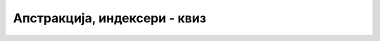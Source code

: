 Апстракција, индексери - квиз
=============================

.. quizq::

    .. mchoice:: apstrakcija_q1
        :answer_a: И аутор и корисник класе као одговорност.
        :answer_b: Аутор класе као одговорност, а корисник као погодност.
        :answer_c: Аутор класе као погодност, а корисник као одговорност.
        :answer_d: И аутор и корисник класе као погодност.
        :correct: b
        
        Како апстракцију у ООП види аутор, а како корисник класе?

.. quizq::

    .. mchoice:: apstrakcija_q2
        :answer_a: Што мање статичких метода у класи.
        :answer_b: Излагање што више функционалности класе (свега што класа уме да ради).
        :answer_c: Што једноставнији интерфејс, који је кориснику довољан.
        :answer_d: Више приватних него јавних метода.
        :correct: c
        
        Који од датих савета је највише у духу концепта апстракције (у контексту ООП)?

.. quizq::

    .. mchoice:: apstrakcija_q3
        :multiple_answers:
        :answer_a: Ако је неком приватном методу класе додат параметар.
        :answer_b: Ако је неком јавном методу класе додат параметар.
        :answer_c: Ако је имплементација неког јавног метода промењена.
        :answer_d: Ако је додат нови јавни метод.
        :correct: a,c,d
        
        Дошло је до промене у коду класе коју користимо у свом програму. При којим случајевима измене те класе 
        можемо да наставимо са радом као да измене није ни било (подразумева се да је класа и даље исправна)?
